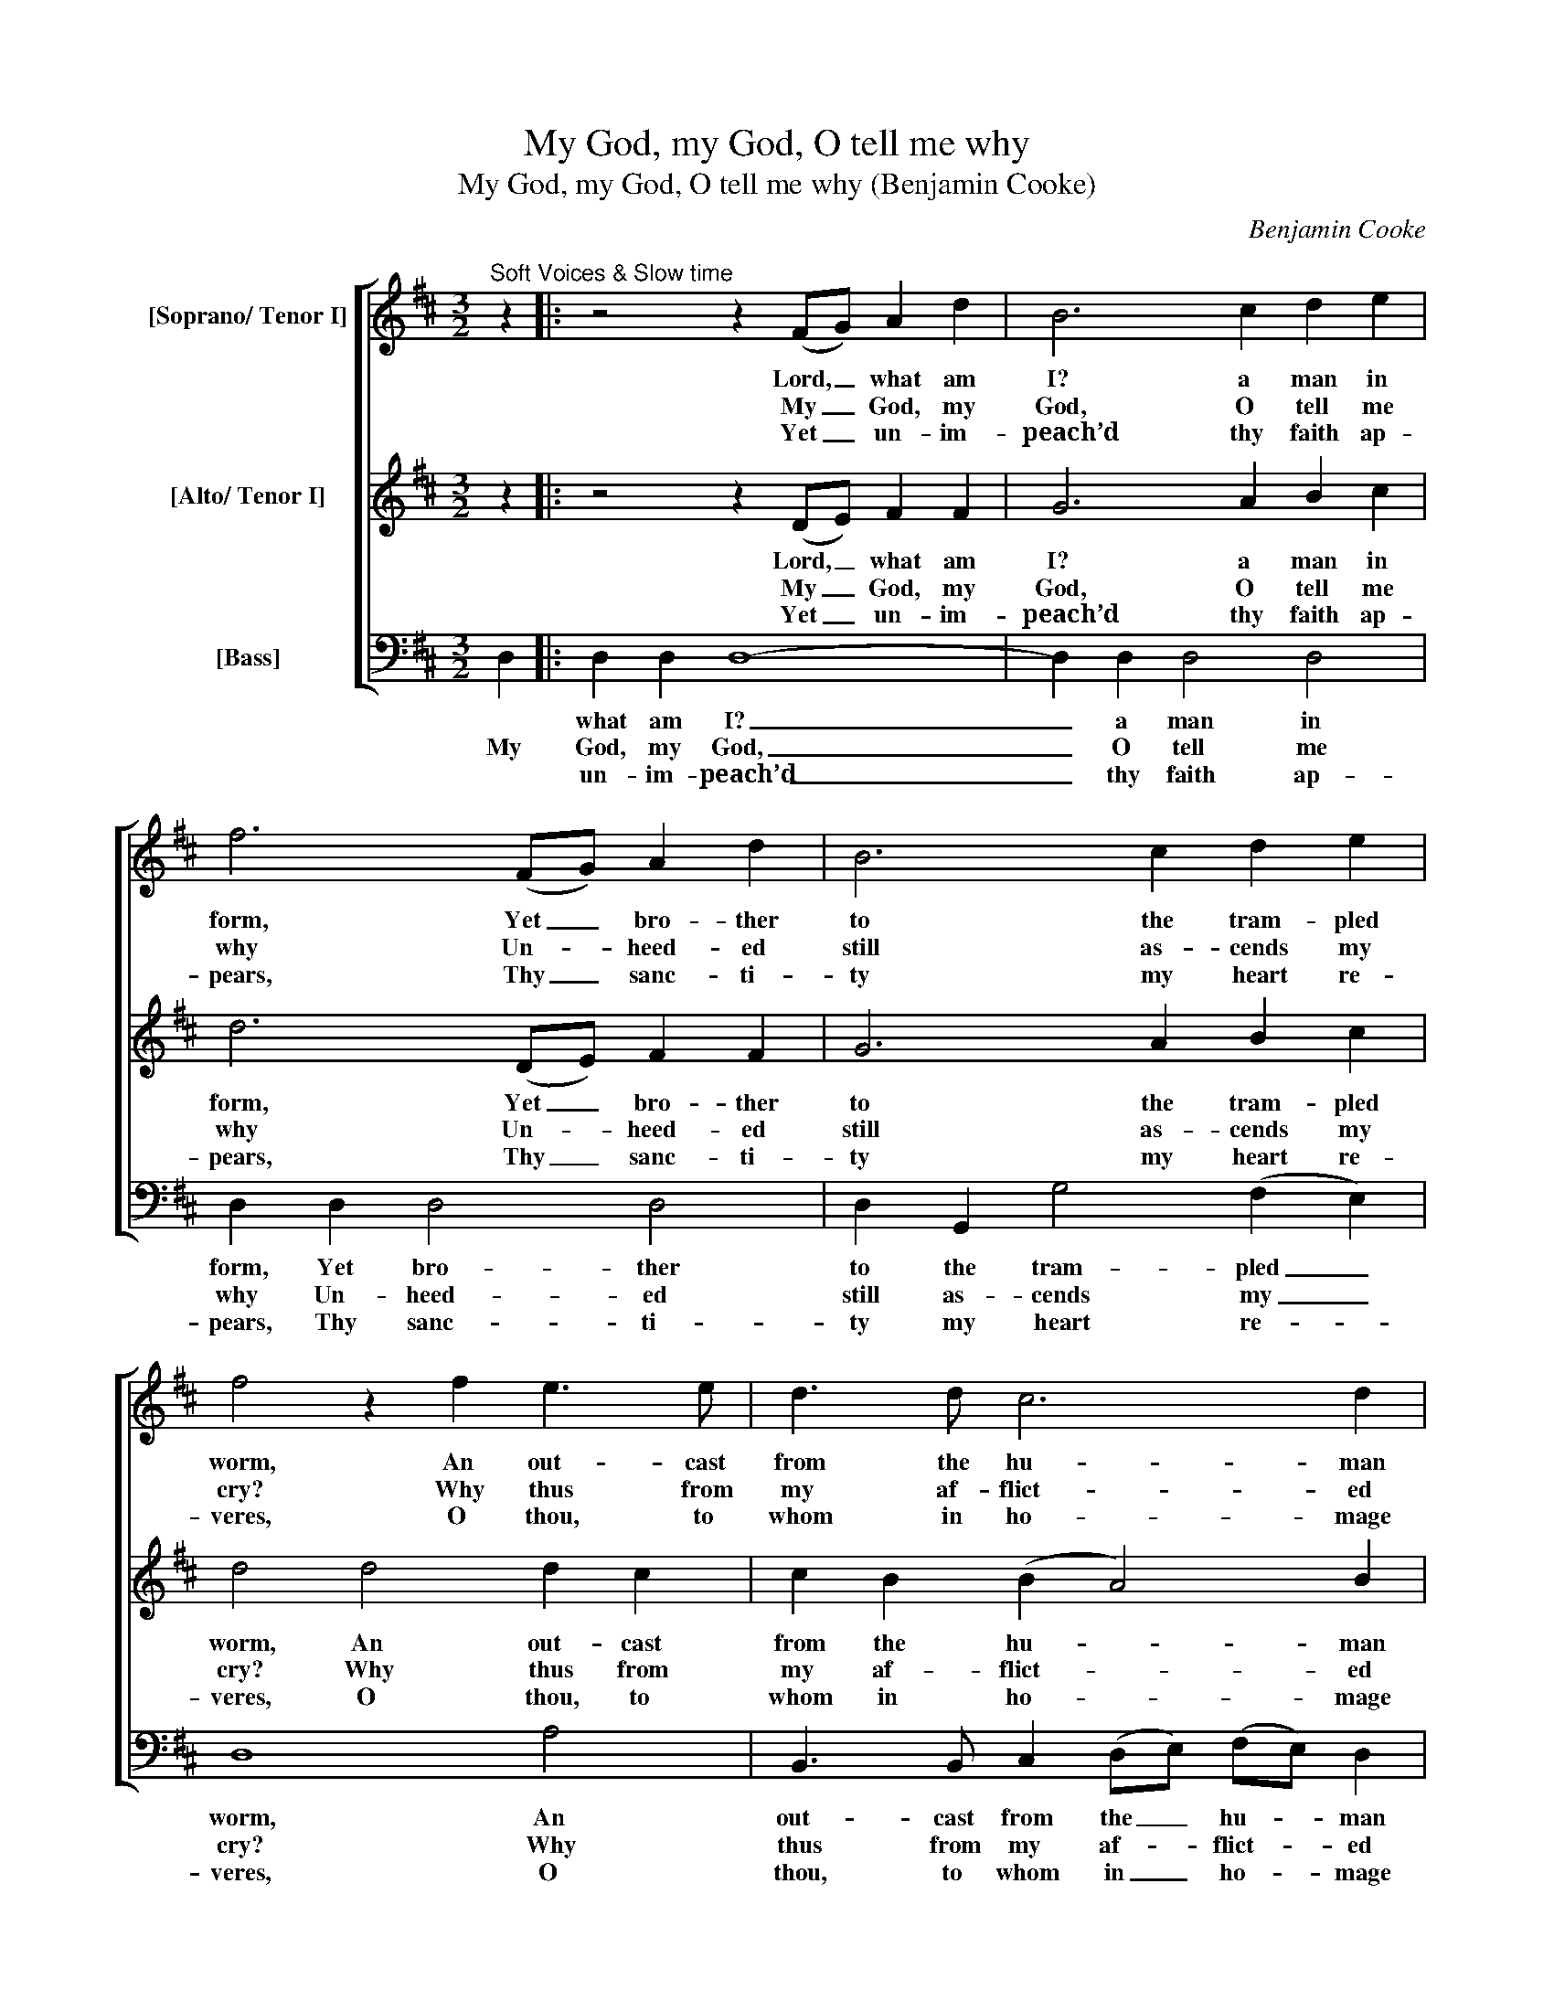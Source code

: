 X:1
T:My God, my God, O tell me why
T:My God, my God, O tell me why (Benjamin Cooke)
C:Benjamin Cooke
Z:Text: James Merrick,
Z:on Ps. 22, vv. 1-6
%%score [ 1 2 3 ]
L:1/8
M:3/2
K:D
V:1 treble nm="[Soprano/ Tenor I]"
V:2 treble nm="[Alto/ Tenor I]"
V:3 bass nm="[Bass]"
V:1
"^Soft Voices & Slow time" z2 |: z4 z2 (FG) A2 d2 | B6 c2 d2 e2 | f6 (FG) A2 d2 | B6 c2 d2 e2 | %5
w: |Lord, _ what am|I? a man in|form, Yet _ bro- ther|to the tram- pled|
w: |My _ God, my|God, O tell me|why Un- * heed- ed|still as- cends my|
w: |Yet _ un- im-|peach’d thy faith ap-|pears, Thy _ sanc- ti-|ty my heart re-|
 f4 z2 f2 e3 e | d3 d c6 d2 | B6 e2 e3 d | c2 (Ad) (c4 B3) A | A8 z4 | z4 z2 e2 e2 e2 | %11
w: worm, An out- cast|from the hu- man|kind, To fierce de-|ri- sion’s _ rage _ con-|sign’d.|They shake the|
w: cry? Why thus from|my af- flict- ed|heart Thy pre- sence|and thy _ health _ de-|part?|E- ter- nal|
w: veres, O thou, to|whom in ho- mage|join The sons of|Ja- cob’s _ cho- * sen|line.|Thee, Lord, our|
 d6 d2 d2 d2 | d6 (d=c) (BA)(GF) | E2 =c2 A6 d2 | B6 B2 B2 B2 | A6 (B=c) B2 A2 | G6 B2 e2 d2 | %17
w: head, they shout, they|gaze; Each _ eye, _ each _|lip, con- tempt be-|trays; ‘On God,’ they|cry, ‘thy _ hope was|stay’d; Be God, if|
w: Lord, through- out the|day With _ fruit- * less _|plaint to thee I|pray; Nor sleeps the|an- guish _ of my|soul When night’s dark|
w: sires their strength con-|fess’d, And _ found _ thee, _|as their stead- fast|breast To thee its|full af- * fi- ance|gave, Nor slow to|
 c2 d2 d4 c4 |1,2 d6 d2 d2 d2 | c6 d2 c2 B2 | ^A6 c2 F2 A2 | B2 c2 (d4 c3) B | B8 z4 :|3 %23
w: his thou art, thy||||||
w: shades in- volve the|pole, nor sleeps the|an- guish of my|soul when night’s dark|shades in- volve _ the|pole.|
w: hear, nor weak to|save, to thee its|full af- fi- ance|gave, nor slow to|hear, nor weak _ to|save.|
 d6 c2 B2 A2 || G2 F2 E6 E2 | D8 |] %26
w: |||
w: aid, be God, if|his thou art, thy|aid.’|
w: |||
V:2
 z2 |: z4 z2 (DE) F2 F2 | G6 A2 B2 c2 | d6 (DE) F2 F2 | G6 A2 B2 c2 | d4 d4 d2 c2 | %6
w: |Lord, _ what am|I? a man in|form, Yet _ bro- ther|to the tram- pled|worm, An out- cast|
w: |My _ God, my|God, O tell me|why Un- * heed- ed|still as- cends my|cry? Why thus from|
w: |Yet _ un- im-|peach’d thy faith ap-|pears, Thy _ sanc- ti-|ty my heart re-|veres, O thou, to|
 c2 B2 (B2 A4) B2 | ^G2 E2 (F2 G2) (A2 B2) | c3 B A4 (^G3 A) | A6 E2 E2 E2 | A2 B2 =c2 c2 c4- | %11
w: from the hu- * man|kind, To fierce _ de- *|ri- sion’s rage con- *|sign’d. They shake the|head, they shake the head,|
w: my af- flict- * ed|heart Thy pre- * sence _|and thy health de- *|part? E- ter- nal|Lord, e- ter- nal Lord|
w: whom in ho- * mage|join The sons _ of _|Ja- cob’s cho- sen _|line. Thee, Lord, our|sires, thee, Lord, our sires|
 c4 =c4 B2 A2 | B2 G2 d6 d2 | G3 G (G2 F4) F2 | G6 G2 G2 G2 | F6 F2 F2 F2 | G2 (BA) G4 G4 | %17
w: _ they shout, they|gaze; Each eye, each|lip, con- tempt _ be-|trays; ‘On God,’ they|cry, ‘thy hope was|stay’d; Be _ God, if|
w: _ through- out the|day With fruit- less|plaint to thee _ I|pray; Nor sleeps the|an- guish of my|soul When _ night’s dark|
w: _ their strength con-|fess’d, And found thee,|as their stead- * fast|breast To thee its|full af- fi- ance|gave, Nor _ slow to|
 G2 F2 (B2 E4) (FG) |1,2 F6 F2 F2 F2 | G6 F2 G2 G2 | F6 ^A2 B2 F2 | B6 B2 ^A3 B | B8 z4 :|3 %23
w: his thou art, _ thy _||||||
w: shades in- volve _ the _|pole, nor sleeps the|an- guish of my|soul when night’s dark|shades in- volve the|pole.|
w: hear, nor weak _ to _|save, to thee its|full af- fi- ance|gave, nor slow to|hear, nor weak to|save.|
 (F2 G2) A4 G2 F2 || E2 D2 C6 D2 | D8 |] %26
w: |||
w: aid, _ be God, if|his thou art, thy|aid.’|
w: |||
V:3
 D,2 |: D,2 D,2 D,8- | D,2 D,2 D,4 D,4 | D,2 D,2 D,4 D,4 | D,2 G,,2 G,4 (F,2 E,2) | D,8 A,4 | %6
w: |what am I?|_ a man in|form, Yet bro- ther|to the tram- pled _|worm, An|
w: My|God, my God,|_ O tell me|why Un- heed- ed|still as- cends my _|cry? Why|
w: |un- im- peach’d|_ thy faith ap-|pears, Thy sanc- ti-|ty my heart re- *|veres, O|
 B,,3 B,, C,2 (D,E,) (F,E,) D,2 | E,6 C,2 F,2 ^G,2 | A,2 (F,D,) E,6 E,2 | A,,8 z4 | %10
w: out- cast from the _ hu- * man|kind, To fierce de-|ri- sion’s _ rage con-|sign’d.|
w: thus from my af- * flict- * ed|heart Thy pre- sence|and thy _ health de-|part?|
w: thou, to whom in _ ho- * mage|join The sons of|Ja- cob’s _ cho- sen|line.|
 z2 E,2 A,4 A,4 | F,6 F,2 F,2 F,2 | G,6 B,,2 B,,2 B,,2 | =C,2 C,2 D,4 D,4 | %14
w: They shake the|head, they shout, they|gaze; Each eye, each|lip, con- tempt be-|
w: E- ter- nal|Lord, through- out the|day With fruit- less|plaint to thee I|
w: Thee, Lord, our|sires their strength con-|fess’d, And found thee,|as their stead- fast|
 G,2 (G,F,) E,2 E,2 E,4- | E,2 E,2 ^D,6 D,2 | E,2 (G,F,) (E,2 D,2) (C,2 B,,2) | %17
w: trays; ‘On _ God,’ they cry,|_ ‘thy hope was|stay’d; Be _ God, _ if _|
w: pray, Nor _ sleeps the an-|* guish of my|soul When _ night’s _ dark _|
w: breast To _ thee its full|_ af- fi- ance|gave, Nor _ slow _ to _|
 A,,2 B,,2 G,,4 A,,4 |1,2 D,6 B,,2 B,,2 B,,2 | E,6 D,2 E,2 E,2 | F,6 E,2 D,2 C,2 | %21
w: his thou art, thy||||
w: shades in- volve the|pole, nor sleeps the|an- guish of my|soul when night’s dark|
w: hear, nor weak to|save, to thee its|full af- fi- ance|gave, nor slow to|
"^Notes:This setting is attributed to 'Dr. Cooke' in the source.Only the first verse of the three given here, the opening word of the second verse in the bass part (‘Yet’) and the coda(the last three bars), are underlaid in the source: the remainder of the text is printed after the music and has beenunderlaid editorially." D,2 E,2 F,6 F,2 | %22
w: |
w: shades in- volve the|
w: hear, nor weak to|
 B,,8 (B,,2 C,2) :|3 (D,2 E,2) F,4 G,2 D,2 || G,,2 A,,2 A,,6 A,,2 | D,8 |] %26
w: ||||
w: pole. Yet _|aid, _ be God, if|his thou art, thy|aid.’|
w: save. Lord, _|_ _ _ _ _|||

